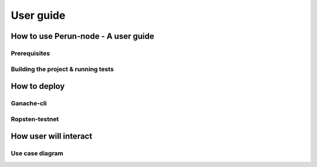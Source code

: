 .. Perun-node documentation master file, created by
   sphinx-quickstart on Thu May 17 17:20:50 2018.
   You can adapt this file completely to your liking, but it should at least
   contain the root `toctree` directive.

User guide
===========

How to use Perun-node - A user guide
------------------------------------

Prerequisites
`````````````

Building the project & running tests
````````````````````````````````````

How to deploy
-------------

Ganache-cli
```````````

Ropsten-testnet
```````````````

How user will interact
----------------------

Use case diagram
`````````````````




